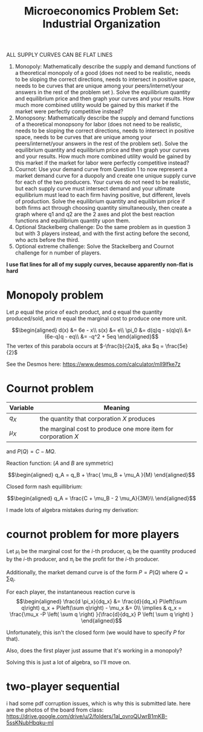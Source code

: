 #+TITLE: Microeconomics Problem Set: Industrial Organization
ALL SUPPLY CURVES CAN BE FLAT LINES
1. Monopoly: Mathematically describe the supply and demand functions of a theoretical monopoly of a good (does not need to be realistic, needs to be sloping the correct directions, needs to intersect in positive space, needs to be curves that are unique among your peers/internet/your answers in the rest of the problem set ). Solve the equilibrium quantity and equilibrium price and then graph your curves and your results. How much more combined utility would be gained by this market if the market were perfectly competitive instead? 
2. Monopsony: Mathematically describe the supply and demand functions of a theoretical monopsony for labor (does not need to be realistic, needs to be sloping the correct directions, needs to intersect in positive space, needs to be curves that are unique among your peers/internet/your answers in the rest of the problem set). Solve the equilibrium quantity and equilibrium price and then graph your curves and your results. How much more combined utility would be gained by this market if the market for labor were perfectly competitive instead? 
3. Cournot: Use your demand curve from Question 1 to now represent a market demand curve for a duopoly and create one unique supply curve for each of the two producers. Your curves do not need to be realistic, but each supply curve must intersect demand and your ultimate equilibrium must lead to each firm having positive, but different, levels of production. Solve the equilibrium quantity and equilibrium price if both firms act through choosing quantity simultaneously, then create a graph where q1 and q2 are the 2 axes and plot the best reaction functions and equilibrium quantity upon them. 
4. Optional Stackelberg challenge: Do the same problem as in question 3 but with 3 players instead, and with the first acting before the second, who acts before the third. 
5. Optional extreme challenge: Solve the Stackelberg and Cournot challenge for n number of players.

*I use flat lines for all of my supply curves, because apparently non-flat is hard*
* Monopoly problem

  Let $p$ equal the price of each product, and $q$ equal the quantity produced/sold, and $m$ equal the marginal cost to produce one more unit.
  
  \[\begin{aligned}
  d(x) &= 6e - x\\
  s(x) &= e\\
  \pi_0 &= d(q)q - s(q)q\\
  &= (6e-q)q - eq\\
  &= -q^2 + 5eq
  \end{aligned}\]
  The vertex of this parabola occurs at $-\frac{b}{2a}$, aka $q = \frac{5e}{2}$

  See the Desmos here: https://www.desmos.com/calculator/mll9lfke7z

  \setcounter{section}{2}
* Cournot problem

  | Variable | Meaning |
  |----------+---------|
  | $q_X$ | the quantity that corporation $X$ produces |
  | $\mu_X$ | the marginal cost to produce one more item for corporation $X$ |

  and $P(Q) = C - MQ$.
  
  Reaction function: ($A$ and $B$ are symmetric)
  
  \[\begin{aligned}
  q_A = q_B + \frac{ \mu_B + \mu_A }{M}
  \end{aligned}\]

  Closed form nash equillibrium:
  
  \[\begin{aligned}
  q_A = \frac{C + \mu_B - 2 \mu_A}{3M}\\
  \end{aligned}\]

  I made lots of algebra mistakes during my derivation:

  [[file:KBe21econ101retIndustrialOrganization1.jpg]]

  [[file:KBe21econ101retIndustrialOrganization2.jpg]]

  [[file:KBe21econ101retIndustrialOrganization3.jpg]]

  [[file:KBe21econ101retIndustrialOrganization4.jpg]]

  [[file:KBe21econ101retIndustrialOrganization5.jpg]]

  [[file:KBe21econ101retIndustrialOrganization6.jpg]]

  [[file:KBe21econ101retIndustrialOrganization7.jpg]]

* cournot problem for more players

  Let $\mu_i$ be the marginal cost for the $i$-th producer, $q_i$ be the quantity produced by the $i$-th producer, and $\pi_i$ be the profit for the $i$-th producer.

  Additionally, the market demand curve is of the form $P = P(Q)$ where $Q = \sum q_i$. 

  For each player, the instantaneous reaction curve is 
  \[\begin{aligned}
  \frac{d \pi_x}{dq_x} &= \frac{d}{dq_x} P\left(\sum q\right) q_x + P\left(\sum q\right) - \mu_x &= 0\\
  \implies & q_x = \frac{\mu_x -P  \left(  \sum q \right) }{\frac{d}{dq_x} P \left( \sum q \right)  }
  \end{aligned}\]

  Unfortunately, this isn't the closed form (we would have to specify $P$ for that). 

  Also, does the first player just assume that it's working in a monopoly?

  Solving this is just a lot of algebra, so I'll move on.
  
* two-player sequential 
i had some pdf corruption issues, which is why this is submitted late. here are the photos of the board from class: https://drive.google.com/drive/u/2/folders/1al_ovroQUwrB1mKB-5ssKNubHbqku-mI
